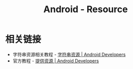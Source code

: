 #+TITLE:      Android - Resource

* 目录                                                    :TOC_4_gh:noexport:
- [[#相关链接][相关链接]]

* 相关链接
  + 字符串资源相关教程 - [[https://developer.android.com/guide/topics/resources/string-resource#header][字符串资源 | Android Developers]]
  + 官方教程 - [[https://developer.android.com/guide/topics/resources/providing-resources?hl=zh-cn#QualifierRules][提供资源 | Android Developers]]

